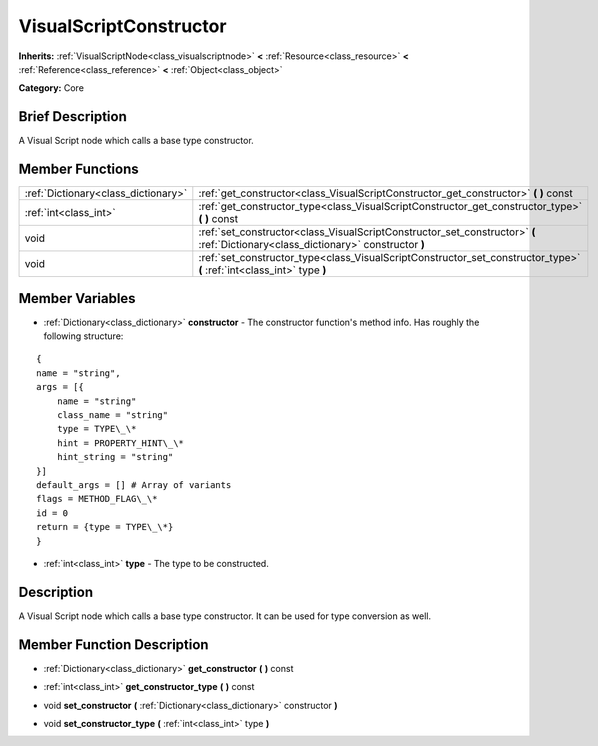 .. Generated automatically by doc/tools/makerst.py in Godot's source tree.
.. DO NOT EDIT THIS FILE, but the VisualScriptConstructor.xml source instead.
.. The source is found in doc/classes or modules/<name>/doc_classes.

.. _class_VisualScriptConstructor:

VisualScriptConstructor
=======================

**Inherits:** :ref:`VisualScriptNode<class_visualscriptnode>` **<** :ref:`Resource<class_resource>` **<** :ref:`Reference<class_reference>` **<** :ref:`Object<class_object>`

**Category:** Core

Brief Description
-----------------

A Visual Script node which calls a base type constructor.

Member Functions
----------------

+--------------------------------------+-------------------------------------------------------------------------------------------------------------------------------------+
| :ref:`Dictionary<class_dictionary>`  | :ref:`get_constructor<class_VisualScriptConstructor_get_constructor>`  **(** **)** const                                            |
+--------------------------------------+-------------------------------------------------------------------------------------------------------------------------------------+
| :ref:`int<class_int>`                | :ref:`get_constructor_type<class_VisualScriptConstructor_get_constructor_type>`  **(** **)** const                                  |
+--------------------------------------+-------------------------------------------------------------------------------------------------------------------------------------+
| void                                 | :ref:`set_constructor<class_VisualScriptConstructor_set_constructor>`  **(** :ref:`Dictionary<class_dictionary>` constructor  **)** |
+--------------------------------------+-------------------------------------------------------------------------------------------------------------------------------------+
| void                                 | :ref:`set_constructor_type<class_VisualScriptConstructor_set_constructor_type>`  **(** :ref:`int<class_int>` type  **)**            |
+--------------------------------------+-------------------------------------------------------------------------------------------------------------------------------------+

Member Variables
----------------

- :ref:`Dictionary<class_dictionary>` **constructor** - The constructor function's method info. Has roughly the following structure:

::

    {
    name = "string",
    args = [{
        name = "string"
        class_name = "string"
        type = TYPE\_\*
        hint = PROPERTY_HINT\_\*
        hint_string = "string"
    }]
    default_args = [] # Array of variants
    flags = METHOD_FLAG\_\*
    id = 0
    return = {type = TYPE\_\*}
    }
- :ref:`int<class_int>` **type** - The type to be constructed.

Description
-----------

A Visual Script node which calls a base type constructor. It can be used for type conversion as well.

Member Function Description
---------------------------

.. _class_VisualScriptConstructor_get_constructor:

- :ref:`Dictionary<class_dictionary>`  **get_constructor**  **(** **)** const

.. _class_VisualScriptConstructor_get_constructor_type:

- :ref:`int<class_int>`  **get_constructor_type**  **(** **)** const

.. _class_VisualScriptConstructor_set_constructor:

- void  **set_constructor**  **(** :ref:`Dictionary<class_dictionary>` constructor  **)**

.. _class_VisualScriptConstructor_set_constructor_type:

- void  **set_constructor_type**  **(** :ref:`int<class_int>` type  **)**


